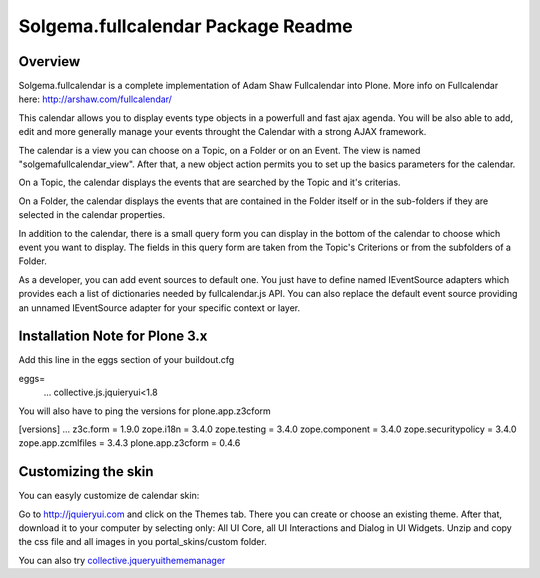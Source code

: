 Solgema.fullcalendar Package Readme
===================================

Overview
--------

Solgema.fullcalendar is a complete implementation of Adam Shaw Fullcalendar into Plone.
More info on Fullcalendar here: http://arshaw.com/fullcalendar/

This calendar allows you to display events type objects in a powerfull and fast ajax agenda.
You will be also able to add, edit and more generally manage your events throught the Calendar
with a strong AJAX framework.

The calendar is a view you can choose on a Topic, on a Folder or on an Event.
The view is named "solgemafullcalendar_view".
After that, a new object action permits you to set up the basics parameters for the calendar.

On a Topic, the calendar displays the events that are searched by the Topic and
it's criterias.

On a Folder, the calendar displays the events that are contained in the Folder itself or in 
the sub-folders if they are selected in the calendar properties.

In addition to the calendar, there is a small query form you can display in the bottom of
the calendar to choose which event you want to display. The fields in this query form are
taken from the Topic's Criterions or from the subfolders of a Folder.

As a developer, you can add event sources to default one.
You just have to define named IEventSource adapters which provides each a list of dictionaries
needed by fullcalendar.js API.
You can also replace the default event source providing an unnamed IEventSource
adapter for your specific context or layer.

Installation Note for Plone 3.x
-------------------------------
Add this line in the eggs section of your buildout.cfg

eggs=
    ...
    collective.js.jquieryui<1.8

You will also have to ping the versions for plone.app.z3cform

[versions]
...
z3c.form = 1.9.0
zope.i18n = 3.4.0
zope.testing = 3.4.0
zope.component = 3.4.0
zope.securitypolicy = 3.4.0
zope.app.zcmlfiles = 3.4.3
plone.app.z3cform = 0.4.6

Customizing the skin
--------------------
You can easyly customize de calendar skin:

Go to http://jquieryui.com and click on the Themes tab.
There you can create or choose an existing theme. After that, download it to your computer by selecting only:
All UI Core, all UI Interactions and Dialog in UI Widgets. Unzip and copy the css file and all images in you
portal_skins/custom folder.

You can also try collective.jqueryuithememanager_

.. _collective.jqueryuithememanager: http://plone.org/products/collective.jqueryuithememanager

